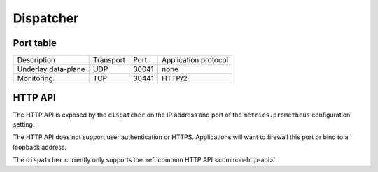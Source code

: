 **********
Dispatcher
**********

Port table
==========

+---------------------------+----------------+--------+-----------------------------+
|    Description            | Transport      | Port   | Application protocol        |
+---------------------------+----------------+--------+-----------------------------+
| Underlay data-plane       | UDP            | 30041  | none                        |
+---------------------------+----------------+--------+-----------------------------+
| Monitoring                | TCP            | 30441  | HTTP/2                      |
+---------------------------+----------------+--------+-----------------------------+


HTTP API
========

The HTTP API is exposed by the ``dispatcher`` on the IP address and port of the ``metrics.prometheus``
configuration setting.

The HTTP API does not support user authentication or HTTPS. Applications will want to firewall
this port or bind to a loopback address.

The ``dispatcher`` currently only supports the :ref:`common HTTP API <common-http-api>`.
